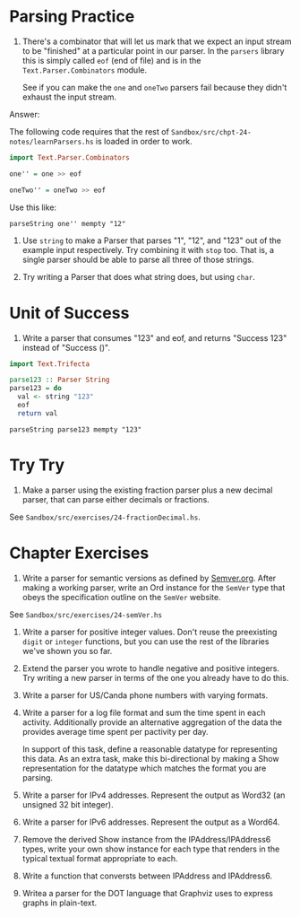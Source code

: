 * Parsing Practice

1. There's a combinator that will let us mark that we expect an input
   stream to be "finished" at a particular point in our parser. In the
   ~parsers~ library this is simply called ~eof~ (end of file) and is
   in the ~Text.Parser.Combinators~ module.

   See if you can make the ~one~ and ~oneTwo~ parsers fail because
   they didn't exhaust the input stream.

Answer:

The following code requires that the rest of
~Sandbox/src/chpt-24-notes/learnParsers.hs~ is loaded in order to
work.

#+BEGIN_SRC haskell
import Text.Parser.Combinators

one'' = one >> eof

oneTwo'' = oneTwo >> eof
#+END_SRC

Use this like:

    : parseString one'' mempty "12"

2. Use ~string~ to make a Parser that parses "1", "12", and "123" out
   of the example input respectively. Try combining it with ~stop~
   too. That is, a single parser should be able to parse all three of
   those strings.

3. Try writing a Parser that does what string does, but using ~char~.

* Unit of Success

1. Write a parser that consumes "123" and eof, and returns "Success
   123" instead of "Success ()".

#+BEGIN_SRC haskell
import Text.Trifecta

parse123 :: Parser String
parse123 = do
  val <- string "123"
  eof
  return val
#+END_SRC

    : parseString parse123 mempty "123"

* Try Try

1. Make a parser using the existing fraction parser plus a new decimal
   parser, that can parse either decimals or fractions.

See ~Sandbox/src/exercises/24-fractionDecimal.hs~.
* Chapter Exercises

1. Write a parser for semantic versions as defined by
   [[http:semver.org][Semver.org]]. After making a working parser, write an Ord instance
   for the ~SemVer~ type that obeys the specification outline on the
   ~SemVer~ website.

See ~Sandbox/src/exercises/24-semVer.hs~

2. Write a parser for positive integer values. Don't reuse the
   preexisting ~digit~ or ~integer~ functions, but you can use the
   rest of the libraries we've shown you so far.

3. Extend the parser you wrote to handle negative and positive
   integers. Try writing a new parser in terms of the one you already
   have to do this.

4. Write a parser for US/Canda phone numbers with varying formats.

5. Write a parser for a log file format and sum the time spent in each
   activity. Additionally provide an alternative aggregation of the
   data the provides average time spent per pactivity per day.

   In support of this task, define a reasonable datatype for
   representing this data. As an extra task, make this bi-directional
   by making a Show representation for the datatype which matches the
   format you are parsing.

6. Write a parser for IPv4 addresses. Represent the output as Word32
   (an unsigned 32 bit integer).

7. Write a parser for IPv6 addresses. Represent the output as a
   Word64.

8. Remove the derived Show instance from the IPAddress/IPAddress6
   types, write your own show instance for each type that renders in
   the typical textual format appropriate to each.

9. Write a function that conversts between IPAddress and IPAddress6.

10. Writea a parser for the DOT language that Graphviz uses to express
    graphs in plain-text.
